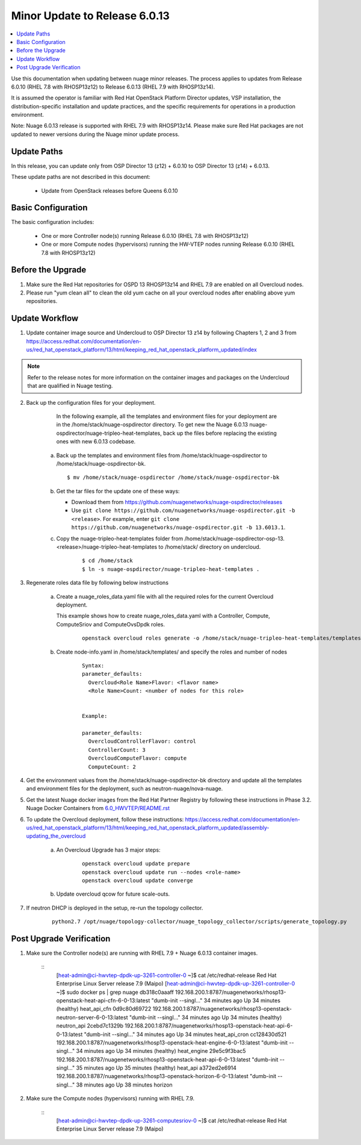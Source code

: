 .. Don't use default python highlighting for code blocks http://www.sphinx-doc.org/en/stable/markup/code.html

===================================
Minor Update to Release 6.0.13
===================================

.. contents::
   :local:
   :depth: 3


Use this documentation when updating between nuage minor releases. The process applies to updates from Release 6.0.10 (RHEL 7.8 with RHOSP13z12) to Release 6.0.13 (RHEL 7.9 with RHOSP13z14).

It is assumed the operator is familiar with Red Hat OpenStack Platform Director updates, VSP installation, the distribution-specific installation and update practices, and the specific requirements for operations in a production environment.

Note: Nuage 6.0.13 release is supported with RHEL 7.9 with RHOSP13z14. Please make sure Red Hat packages are not updated to newer versions during the Nuage minor update process.


Update Paths
-------------

In this release, you can update only from OSP Director 13 (z12) + 6.0.10 to OSP Director 13 (z14) + 6.0.13.


These update paths are not described in this document:

    * Update from OpenStack releases before Queens 6.0.10


Basic Configuration
---------------------

The basic configuration includes:

   * One or more Controller node(s) running Release 6.0.10 (RHEL 7.8 with RHOSP13z12)
   * One or more Compute nodes (hypervisors) running the HW-VTEP nodes running Release 6.0.10 (RHEL 7.8 with RHOSP13z12)


Before the Upgrade
--------------------

1. Make sure the Red Hat repositories for OSPD 13 RHOSP13z14 and RHEL 7.9 are enabled on all Overcloud nodes.

2. Please run "yum clean all" to clean the old yum cache on all your overcloud nodes after enabling above yum repositories.


Update Workflow
---------------

1. Update container image source and Undercloud to OSP Director 13 z14 by following Chapters 1, 2 and 3 from https://access.redhat.com/documentation/en-us/red_hat_openstack_platform/13/html/keeping_red_hat_openstack_platform_updated/index

.. Note:: Refer to the release notes for more information on the container images and packages on the Undercloud that are qualified in Nuage testing.


2. Back up the configuration files for your deployment.

     In the following example, all the templates and environment files for your deployment are in the /home/stack/nuage-ospdirector directory. To get new the Nuage 6.0.13 nuage-ospdirector/nuage-tripleo-heat-templates, back up the files before replacing the existing ones with new 6.0.13 codebase.

    a. Back up the templates and environment files from /home/stack/nuage-ospdirector to /home/stack/nuage-ospdirector-bk.

       ::

           $ mv /home/stack/nuage-ospdirector /home/stack/nuage-ospdirector-bk


    b. Get the tar files for the update one of these ways:

       * Download them from https://github.com/nuagenetworks/nuage-ospdirector/releases
       * Use ``git clone https://github.com/nuagenetworks/nuage-ospdirector.git -b <release>``. For example, enter ``git clone https://github.com/nuagenetworks/nuage-ospdirector.git -b 13.6013.1``.


    c. Copy the nuage-tripleo-heat-templates folder from /home/stack/nuage-ospdirector-osp-13.<release>/nuage-tripleo-heat-templates to /home/stack/ directory on undercloud.

        ::

            $ cd /home/stack
            $ ln -s nuage-ospdirector/nuage-tripleo-heat-templates .


3. Regenerate roles data file by following below instructions

    a. Create a nuage_roles_data.yaml file with all the required roles for the current Overcloud deployment.

       This example shows how to create nuage_roles_data.yaml with a Controller, Compute, ComputeSriov and ComputeOvsDpdk roles.

        ::

            openstack overcloud roles generate -o /home/stack/nuage-tripleo-heat-templates/templates/nuage_roles_data.yaml Controller Compute ComputeSriov ComputeOvsDpdk


    b. Create node-info.yaml in /home/stack/templates/ and specify the roles and number of nodes

        ::

            Syntax:
            parameter_defaults:
              Overcloud<Role Name>Flavor: <flavor name>
              <Role Name>Count: <number of nodes for this role>


            Example:

            parameter_defaults:
              OvercloudControllerFlavor: control
              ControllerCount: 3
              OvercloudComputeFlavor: compute
              ComputeCount: 2


4. Get the environment values from the /home/stack/nuage-ospdirector-bk directory and update all the templates and environment files for the deployment, such as neutron-nuage/nova-nuage.


5. Get the latest Nuage docker images from the Red Hat Partner Registry by following these instructions in Phase 3.2. Nuage Docker Containers from `6.0_HWVTEP/README.rst <../../README.rst>`_


6. To update the Overcloud deployment, follow these instructions: https://access.redhat.com/documentation/en-us/red_hat_openstack_platform/13/html/keeping_red_hat_openstack_platform_updated/assembly-updating_the_overcloud


    a. An Overcloud Upgrade has 3 major steps:

        ::

            openstack overcloud update prepare
            openstack overcloud update run --nodes <role-name>
            openstack overcloud update converge


    b. Update overcloud qcow for future scale-outs.

7. If neutron DHCP is deployed in the setup, re-run the topology collector.

        ::

            python2.7 /opt/nuage/topology-collector/nuage_topology_collector/scripts/generate_topology.py


Post Upgrade Verification
-------------------------

1. Make sure the Controller node(s) are running with RHEL 7.9 + Nuage 6.0.13 container images.


    ::
        [heat-admin@ci-hwvtep-dpdk-up-3261-controller-0 ~]$ cat /etc/redhat-release
        Red Hat Enterprise Linux Server release 7.9 (Maipo)
        [heat-admin@ci-hwvtep-dpdk-up-3261-controller-0 ~]$ sudo docker ps | grep nuage
        db318c0aaaff        192.168.200.1:8787/nuagenetworks/rhosp13-openstack-heat-api-cfn-6-0-13:latest        "dumb-init --singl..."   34 minutes ago      Up 34 minutes (healthy)                       heat_api_cfn
        0d9c80d69722        192.168.200.1:8787/nuagenetworks/rhosp13-openstack-neutron-server-6-0-13:latest      "dumb-init --singl..."   34 minutes ago      Up 34 minutes (healthy)                       neutron_api
        2cebd7c1329b        192.168.200.1:8787/nuagenetworks/rhosp13-openstack-heat-api-6-0-13:latest            "dumb-init --singl..."   34 minutes ago      Up 34 minutes                                 heat_api_cron
        cc128430d521        192.168.200.1:8787/nuagenetworks/rhosp13-openstack-heat-engine-6-0-13:latest         "dumb-init --singl..."   34 minutes ago      Up 34 minutes (healthy)                       heat_engine
        29e5c9f3bac5        192.168.200.1:8787/nuagenetworks/rhosp13-openstack-heat-api-6-0-13:latest            "dumb-init --singl..."   35 minutes ago      Up 35 minutes (healthy)                       heat_api
        a372ed2e6914        192.168.200.1:8787/nuagenetworks/rhosp13-openstack-horizon-6-0-13:latest             "dumb-init --singl..."   38 minutes ago      Up 38 minutes                                 horizon


2. Make sure the Compute nodes (hypervisors) running with RHEL 7.9.

    ::
        [heat-admin@ci-hwvtep-dpdk-up-3261-computesriov-0 ~]$ cat /etc/redhat-release
        Red Hat Enterprise Linux Server release 7.9 (Maipo)
